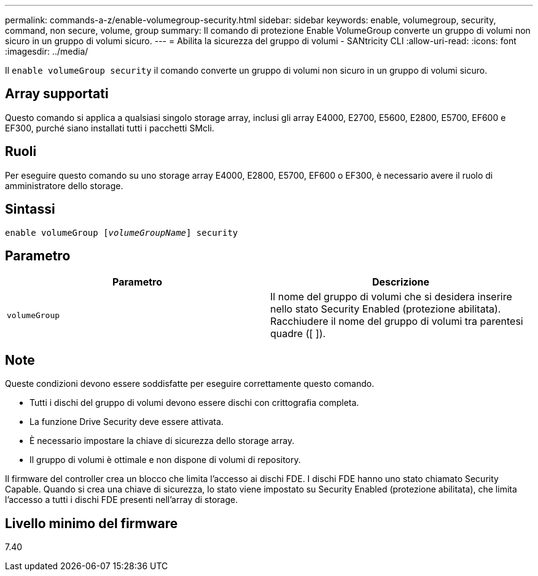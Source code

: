 ---
permalink: commands-a-z/enable-volumegroup-security.html 
sidebar: sidebar 
keywords: enable, volumegroup, security, command, non secure, volume, group 
summary: Il comando di protezione Enable VolumeGroup converte un gruppo di volumi non sicuro in un gruppo di volumi sicuro. 
---
= Abilita la sicurezza del gruppo di volumi - SANtricity CLI
:allow-uri-read: 
:icons: font
:imagesdir: ../media/


[role="lead"]
Il `enable volumeGroup security` il comando converte un gruppo di volumi non sicuro in un gruppo di volumi sicuro.



== Array supportati

Questo comando si applica a qualsiasi singolo storage array, inclusi gli array E4000, E2700, E5600, E2800, E5700, EF600 e EF300, purché siano installati tutti i pacchetti SMcli.



== Ruoli

Per eseguire questo comando su uno storage array E4000, E2800, E5700, EF600 o EF300, è necessario avere il ruolo di amministratore dello storage.



== Sintassi

[source, cli, subs="+macros"]
----
pass:quotes[enable volumeGroup [_volumeGroupName_]] security
----


== Parametro

[cols="2*"]
|===
| Parametro | Descrizione 


 a| 
`volumeGroup`
 a| 
Il nome del gruppo di volumi che si desidera inserire nello stato Security Enabled (protezione abilitata). Racchiudere il nome del gruppo di volumi tra parentesi quadre ([ ]).

|===


== Note

Queste condizioni devono essere soddisfatte per eseguire correttamente questo comando.

* Tutti i dischi del gruppo di volumi devono essere dischi con crittografia completa.
* La funzione Drive Security deve essere attivata.
* È necessario impostare la chiave di sicurezza dello storage array.
* Il gruppo di volumi è ottimale e non dispone di volumi di repository.


Il firmware del controller crea un blocco che limita l'accesso ai dischi FDE. I dischi FDE hanno uno stato chiamato Security Capable. Quando si crea una chiave di sicurezza, lo stato viene impostato su Security Enabled (protezione abilitata), che limita l'accesso a tutti i dischi FDE presenti nell'array di storage.



== Livello minimo del firmware

7.40
